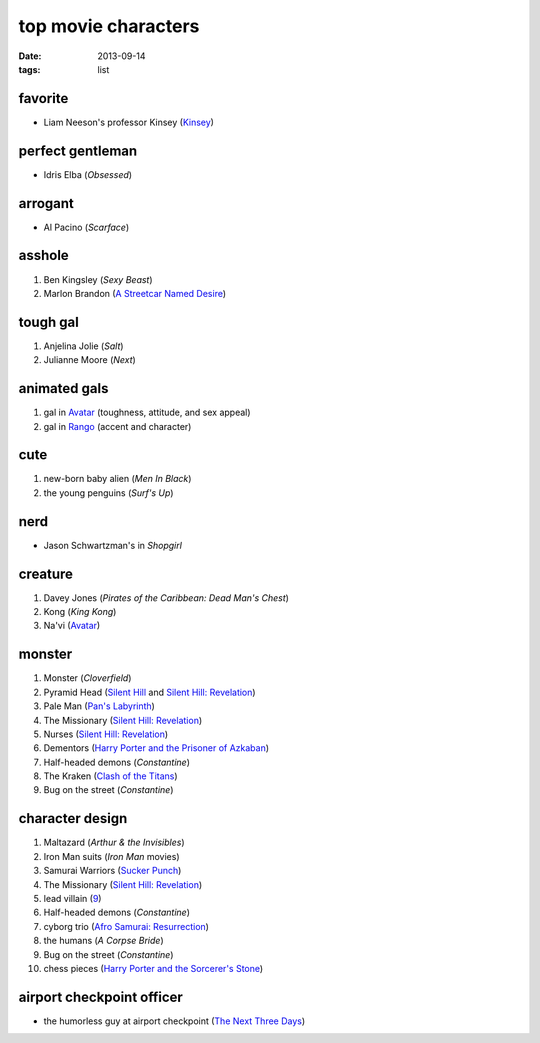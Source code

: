 top movie characters
====================

:date: 2013-09-14
:tags: list


favorite
--------

-  Liam Neeson's professor Kinsey (`Kinsey`_)

perfect gentleman
-----------------

-  Idris Elba (*Obsessed*)

arrogant
--------

-  Al Pacino (*Scarface*)

asshole
-------

1. Ben Kingsley (*Sexy Beast*)
2. Marlon Brandon (`A Streetcar Named Desire`_)

tough gal
---------

1. Anjelina Jolie (*Salt*)
2. Julianne Moore (*Next*)

animated gals
-------------

1. gal in `Avatar`_ (toughness, attitude, and sex appeal)
2. gal in `Rango`_ (accent and character)

cute
----

1. new-born baby alien (*Men In Black*)
2. the young penguins (*Surf's Up*)


nerd
----

-  Jason Schwartzman's in *Shopgirl*

creature
--------

#. Davey Jones (*Pirates of the Caribbean: Dead Man's Chest*)
#. Kong (*King Kong*)
#. Na'vi (`Avatar`_)

monster
-------

#. Monster (*Cloverfield*)
#. Pyramid Head (`Silent Hill`_ and `Silent Hill: Revelation`_)
#. Pale Man (`Pan's Labyrinth`_)
#. The Missionary (`Silent Hill: Revelation`_)
#. Nurses (`Silent Hill: Revelation`_)
#. Dementors (`Harry Porter and the Prisoner of Azkaban`_)
#. Half-headed demons (*Constantine*)
#. The Kraken (`Clash of the Titans`_)
#. Bug on the street (*Constantine*)


character design
----------------

#. Maltazard (*Arthur & the Invisibles*)
#. Iron Man suits (*Iron Man* movies)
#. Samurai Warriors (`Sucker Punch`_)
#. The Missionary (`Silent Hill: Revelation`_)
#. lead villain (9_)
#. Half-headed demons (*Constantine*)
#. cyborg trio (`Afro Samurai: Resurrection`_)
#. the humans (*A Corpse Bride*)
#. Bug on the street (*Constantine*)
#. chess pieces (`Harry Porter and the Sorcerer's Stone`_)


airport checkpoint officer
--------------------------

-  the humorless guy at airport checkpoint (`The Next Three Days`_)


.. _Kinsey: http://movies.tshepang.net/kinsey-2004
.. _A Streetcar Named Desire: http://movies.tshepang.net/a-streetcar-named-desire-1951
.. _Avatar: http://movies.tshepang.net/avatar-2009
.. _Rango: http://movies.tshepang.net/rango-2011
.. _The Next Three Days: http://movies.tshepang.net/the-next-three-days-2010
.. _Silent Hill: http://movies.tshepang.net/silent-hill-2006
.. _Harry Porter and the Prisoner of Azkaban:
    http://movies.tshepang.net/harry-porter-and-the-prisoner-of-azkaban-2004
.. _Silent Hill\: Revelation: http://movies.tshepang.net/silent-hill-revelation-2012
.. _Clash of the Titans: http://movies.tshepang.net/clash-of-the-titans-2010
.. _Sucker Punch: http://movies.tshepang.net/sucker-punch-2011
.. _9: http://movies.tshepang.net/9-2009
.. _Harry Porter and the Sorcerer's Stone: http://movies.tshepang.net/harry-potter-and-the-sorcerers-stone-2001
.. _`Afro Samurai: Resurrection`: http://movies.tshepang.net/afro-samurai-resurrection-2009
.. _Pan's Labyrinth: http://movies.tshepang.net/pans-labyrinth-2006
